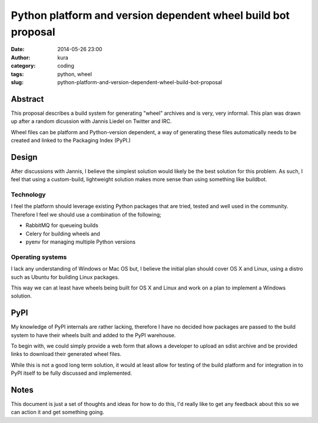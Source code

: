 Python platform and version dependent wheel build bot proposal
##############################################################
:date: 2014-05-26 23:00
:author: kura
:category: coding
:tags: python, wheel
:slug: python-platform-and-version-dependent-wheel-build-bot-proposal

Abstract
========

This proposal describes a build system for generating "wheel" archives and is
very, very informal. This plan was drawn up after a random dicussion with
Jannis Liedel on Twitter and IRC.

Wheel files can be platform and Python-version dependent, a way of generating
these files automatically needs to be created and linked to the Packaging
Index (PyPI.)

Design
======

After discussions with Jannis, I believe the simplest
solution would likely be the best solution for this problem. As such, I feel
that using a custom-build, lightweight solution makes more sense than using
something like buildbot.

Technology
----------

I feel the platform should leverage existing Python packages that are tried,
tested and well used in the community. Therefore I feel we should use a
combination of the following;

- RabbitMQ for queueing builds
- Celery for building wheels and
- pyenv for managing multiple Python versions

Operating systems
-----------------

I lack any understanding of Windows or Mac OS but, I believe the initial plan
should cover OS X and Linux, using a distro such as Ubuntu for building Linux
packages.

This way we can at least have wheels being built for OS X and Linux and work
on a plan to implement a Windows solution.

PyPI
====

My knowledge of PyPI internals are rather lacking, therefore I have no decided
how packages are passed to the build system to have their wheels built and
added to the PyPI warehouse.

To begin with, we could simply provide a web form that allows a developer to
upload an sdist archive and be provided links to download their generated
wheel files.

While this is not a good long term solution, it would at least allow for
testing of the build platform and for integration in to PyPI itself to be
fully discussed and implemented.

Notes
=====

This document is just a set of thoughts and ideas for how to do this, I'd
really like to get any feedback about this so we can action it and get
something going.
